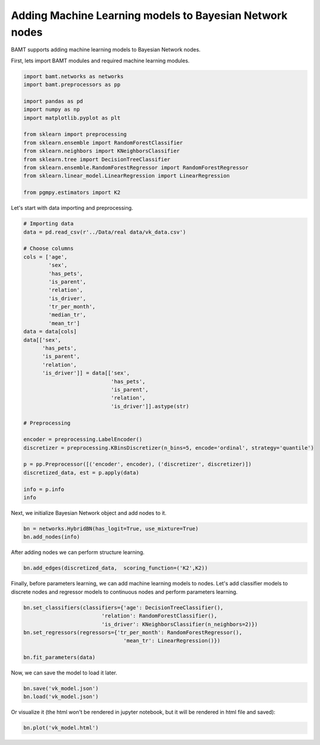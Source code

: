 Adding Machine Learning models to Bayesian Network nodes
========================================================

BAMT supports adding machine learning models to Bayesian Network nodes.

First, lets import BAMT modules and required machine learning modules.

.. code-block:: python

    import bamt.networks as networks
    import bamt.preprocessors as pp

    import pandas as pd
    import numpy as np
    import matplotlib.pyplot as plt

    from sklearn import preprocessing
    from sklearn.ensemble import RandomForestClassifier
    from sklearn.neighbors import KNeighborsClassifier
    from sklearn.tree import DecisionTreeClassifier
    from sklearn.ensemble.RandomForestRegressor import RandomForestRegressor
    from sklearn.linear_model.LinearRegression import LinearRegression

    from pgmpy.estimators import K2

Let's start with data importing and preprocessing.

.. code-block:: python

    # Importing data
    data = pd.read_csv(r'../Data/real data/vk_data.csv')

    # Choose columns
    cols = ['age',
            'sex',
            'has_pets',
            'is_parent',
            'relation',
            'is_driver',
            'tr_per_month',
            'median_tr',
            'mean_tr']
    data = data[cols]
    data[['sex',
          'has_pets',
          'is_parent',
          'relation',
          'is_driver']] = data[['sex',
                                'has_pets',
                                'is_parent',
                                'relation',
                                'is_driver']].astype(str)

    # Preprocessing

    encoder = preprocessing.LabelEncoder()
    discretizer = preprocessing.KBinsDiscretizer(n_bins=5, encode='ordinal', strategy='quantile')

    p = pp.Preprocessor([('encoder', encoder), ('discretizer', discretizer)])
    discretized_data, est = p.apply(data)

    info = p.info
    info

Next, we initialize Bayesian Network object and add nodes to it.

.. code-block:: python

    bn = networks.HybridBN(has_logit=True, use_mixture=True)
    bn.add_nodes(info)

After adding nodes we can perform structure learning.

.. code-block:: python

    bn.add_edges(discretized_data,  scoring_function=('K2',K2))

Finally, before parameters learning, we can add machine learning models to nodes.
Let's add classifier models to discrete nodes and regressor models to continuous nodes and perform parameters learning.

.. code-block:: python

    bn.set_classifiers(classifiers={'age': DecisionTreeClassifier(),
                             'relation': RandomForestClassifier(),
                             'is_driver': KNeighborsClassifier(n_neighbors=2)})
    bn.set_regressors(regressors={'tr_per_month': RandomForestRegressor(),
                                    'mean_tr': LinearRegression()})

    bn.fit_parameters(data)

Now, we can save the model to load it later.

.. code-block:: python

    bn.save('vk_model.json')
    bn.load('vk_model.json')

Or visualize it (the html won't be rendered in jupyter notebook, but it will be rendered in html file and saved):

.. code-block:: python

    bn.plot('vk_model.html')

